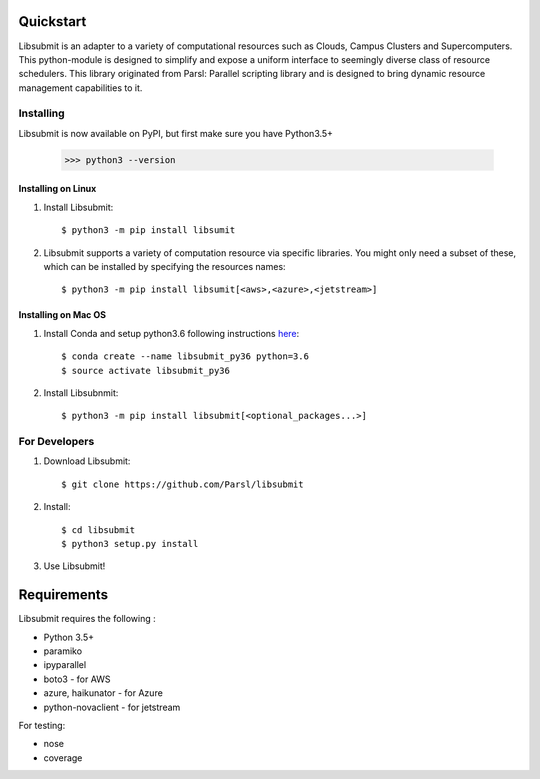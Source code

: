 Quickstart
==========

Libsubmit is an adapter to a variety of computational resources such as Clouds, Campus Clusters and Supercomputers. This python-module is designed to simplify and expose
a uniform interface to seemingly diverse class of resource schedulers. This library
originated from Parsl: Parallel scripting library and is designed to bring dynamic
resource management capabilities to it.


Installing
----------

Libsubmit is now available on PyPI, but first make sure you have Python3.5+

   >>> python3 --version


Installing on Linux
^^^^^^^^^^^^^^^^^^^

1. Install Libsubmit::

     $ python3 -m pip install libsumit


2. Libsubmit supports a variety of computation resource via specific libraries. You might only need a subset of these, which can be installed by specifying the resources names::

     $ python3 -m pip install libsumit[<aws>,<azure>,<jetstream>]


Installing on Mac OS
^^^^^^^^^^^^^^^^^^^^

1. Install Conda and setup python3.6 following instructions `here <https://conda.io/docs/user-guide/install/macos.html>`_::

     $ conda create --name libsubmit_py36 python=3.6
     $ source activate libsubmit_py36

2. Install Libsubnmit::

     $ python3 -m pip install libsubmit[<optional_packages...>]


For Developers
--------------

1. Download Libsubmit::

    $ git clone https://github.com/Parsl/libsubmit

2. Install::

    $ cd libsubmit
    $ python3 setup.py install

3. Use Libsubmit!

Requirements
============

Libsubmit requires the following :

* Python 3.5+
* paramiko
* ipyparallel
* boto3 - for AWS
* azure, haikunator - for Azure
* python-novaclient - for jetstream

For testing:

* nose
* coverage




